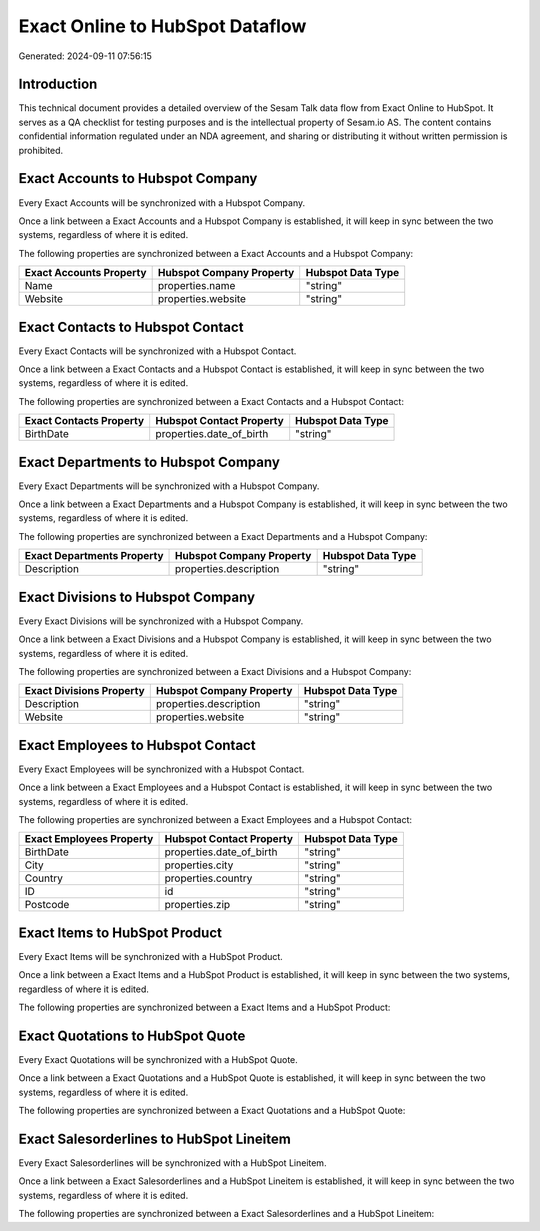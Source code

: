 ================================
Exact Online to HubSpot Dataflow
================================

Generated: 2024-09-11 07:56:15

Introduction
------------

This technical document provides a detailed overview of the Sesam Talk data flow from Exact Online to HubSpot. It serves as a QA checklist for testing purposes and is the intellectual property of Sesam.io AS. The content contains confidential information regulated under an NDA agreement, and sharing or distributing it without written permission is prohibited.

Exact Accounts to Hubspot Company
---------------------------------
Every Exact Accounts will be synchronized with a Hubspot Company.

Once a link between a Exact Accounts and a Hubspot Company is established, it will keep in sync between the two systems, regardless of where it is edited.

The following properties are synchronized between a Exact Accounts and a Hubspot Company:

.. list-table::
   :header-rows: 1

   * - Exact Accounts Property
     - Hubspot Company Property
     - Hubspot Data Type
   * - Name
     - properties.name
     - "string"
   * - Website
     - properties.website
     - "string"


Exact Contacts to Hubspot Contact
---------------------------------
Every Exact Contacts will be synchronized with a Hubspot Contact.

Once a link between a Exact Contacts and a Hubspot Contact is established, it will keep in sync between the two systems, regardless of where it is edited.

The following properties are synchronized between a Exact Contacts and a Hubspot Contact:

.. list-table::
   :header-rows: 1

   * - Exact Contacts Property
     - Hubspot Contact Property
     - Hubspot Data Type
   * - BirthDate
     - properties.date_of_birth
     - "string"


Exact Departments to Hubspot Company
------------------------------------
Every Exact Departments will be synchronized with a Hubspot Company.

Once a link between a Exact Departments and a Hubspot Company is established, it will keep in sync between the two systems, regardless of where it is edited.

The following properties are synchronized between a Exact Departments and a Hubspot Company:

.. list-table::
   :header-rows: 1

   * - Exact Departments Property
     - Hubspot Company Property
     - Hubspot Data Type
   * - Description
     - properties.description
     - "string"


Exact Divisions to Hubspot Company
----------------------------------
Every Exact Divisions will be synchronized with a Hubspot Company.

Once a link between a Exact Divisions and a Hubspot Company is established, it will keep in sync between the two systems, regardless of where it is edited.

The following properties are synchronized between a Exact Divisions and a Hubspot Company:

.. list-table::
   :header-rows: 1

   * - Exact Divisions Property
     - Hubspot Company Property
     - Hubspot Data Type
   * - Description
     - properties.description
     - "string"
   * - Website
     - properties.website
     - "string"


Exact Employees to Hubspot Contact
----------------------------------
Every Exact Employees will be synchronized with a Hubspot Contact.

Once a link between a Exact Employees and a Hubspot Contact is established, it will keep in sync between the two systems, regardless of where it is edited.

The following properties are synchronized between a Exact Employees and a Hubspot Contact:

.. list-table::
   :header-rows: 1

   * - Exact Employees Property
     - Hubspot Contact Property
     - Hubspot Data Type
   * - BirthDate
     - properties.date_of_birth
     - "string"
   * - City
     - properties.city
     - "string"
   * - Country
     - properties.country
     - "string"
   * - ID
     - id
     - "string"
   * - Postcode
     - properties.zip
     - "string"


Exact Items to HubSpot Product
------------------------------
Every Exact Items will be synchronized with a HubSpot Product.

Once a link between a Exact Items and a HubSpot Product is established, it will keep in sync between the two systems, regardless of where it is edited.

The following properties are synchronized between a Exact Items and a HubSpot Product:

.. list-table::
   :header-rows: 1

   * - Exact Items Property
     - HubSpot Product Property
     - HubSpot Data Type


Exact Quotations to HubSpot Quote
---------------------------------
Every Exact Quotations will be synchronized with a HubSpot Quote.

Once a link between a Exact Quotations and a HubSpot Quote is established, it will keep in sync between the two systems, regardless of where it is edited.

The following properties are synchronized between a Exact Quotations and a HubSpot Quote:

.. list-table::
   :header-rows: 1

   * - Exact Quotations Property
     - HubSpot Quote Property
     - HubSpot Data Type


Exact Salesorderlines to HubSpot Lineitem
-----------------------------------------
Every Exact Salesorderlines will be synchronized with a HubSpot Lineitem.

Once a link between a Exact Salesorderlines and a HubSpot Lineitem is established, it will keep in sync between the two systems, regardless of where it is edited.

The following properties are synchronized between a Exact Salesorderlines and a HubSpot Lineitem:

.. list-table::
   :header-rows: 1

   * - Exact Salesorderlines Property
     - HubSpot Lineitem Property
     - HubSpot Data Type

